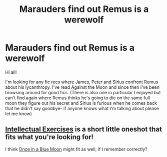 #+TITLE: Marauders find out Remus is a werewolf

* Marauders find out Remus is a werewolf
:PROPERTIES:
:Author: goldfishpaste
:Score: 8
:DateUnix: 1537167439.0
:DateShort: 2018-Sep-17
:END:
Hi all!

I'm looking for any fic recs where James, Peter and Sirius confront Remus about his lycanthropy. I've read Against the Moon and since then I've been browsing around for good fics. (There is also one in particular I enjoyed but can't find again where Remus thinks he's going to die on the same full moon they figure out his secret and Sirius is furious when he comes back that he didn't say goodbye- if anyone knows what I'm talking about please let me know)


** [[https://www.fanfiction.net/s/5642077/1/][Intellectual Exercises]] is a short little oneshot that fits what you're looking for!

I think [[https://www.fanfiction.net/s/3963147/1/Once-in-a-Blue-Moon-COMPLETE][Once in a Blue Moon]] might fit as well, if I remember correctly?
:PROPERTIES:
:Author: LittleMissPeachy6
:Score: 2
:DateUnix: 1537247204.0
:DateShort: 2018-Sep-18
:END:
